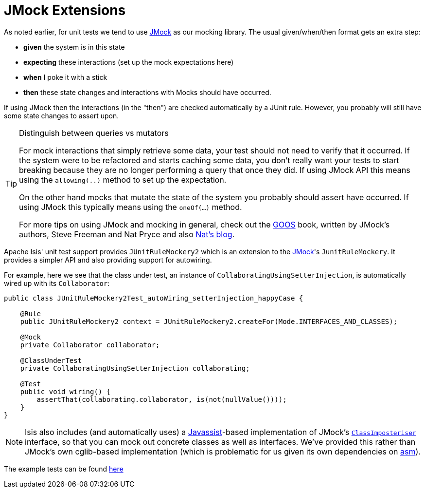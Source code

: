[[_ugtst_unit-test-support_jmock-extensions]]
= JMock Extensions
:Notice: Licensed to the Apache Software Foundation (ASF) under one or more contributor license agreements. See the NOTICE file distributed with this work for additional information regarding copyright ownership. The ASF licenses this file to you under the Apache License, Version 2.0 (the "License"); you may not use this file except in compliance with the License. You may obtain a copy of the License at. http://www.apache.org/licenses/LICENSE-2.0 . Unless required by applicable law or agreed to in writing, software distributed under the License is distributed on an "AS IS" BASIS, WITHOUT WARRANTIES OR  CONDITIONS OF ANY KIND, either express or implied. See the License for the specific language governing permissions and limitations under the License.
:_basedir: ../../
:_imagesdir: images/


As noted earlier, for unit tests we tend to use link:http://www.jmock.org[JMock] as our mocking library.  The usual given/when/then format gets an extra step:

* *given* the system is in this state
* *expecting* these interactions (set up the mock expectations here)
* *when* I poke it with a stick
* *then* these state changes and interactions with Mocks should have occurred.

If using JMock then the interactions (in the "then") are checked automatically by a JUnit rule.  However, you probably will still have some state changes to assert upon.

[TIP]
.Distinguish between queries vs mutators
====
For mock interactions that simply retrieve some data, your test should not need to verify that it occurred.  If the system were to be refactored and starts caching some data, you don't really want your tests to start breaking because they are no longer performing a query that once they did.  If using JMock API this means using the `allowing(..)` method to set up the expectation.

On the other hand mocks that mutate the state of the system you probably should assert have occurred.  If using JMock this typically means using the `oneOf(...)` method.

For more tips on using JMock and mocking in general, check out the link:http://www.growing-object-oriented-software.com/[GOOS] book, written by JMock's authors, Steve Freeman and Nat Pryce and also link:http://natpryce.com/articles.html[Nat's blog].
====

Apache Isis' unit test support provides `JUnitRuleMockery2` which is an extension to the link:http://www.jmock.org/[JMock]'s `JunitRuleMockery`.  It provides a simpler API and also providing support for autowiring.


For example, here we see that the class under test, an instance of `CollaboratingUsingSetterInjection`, is automatically wired up with its `Collaborator`:

[source,java]
----
public class JUnitRuleMockery2Test_autoWiring_setterInjection_happyCase {

    @Rule
    public JUnitRuleMockery2 context = JUnitRuleMockery2.createFor(Mode.INTERFACES_AND_CLASSES);

    @Mock
    private Collaborator collaborator;

    @ClassUnderTest
    private CollaboratingUsingSetterInjection collaborating;

    @Test
    public void wiring() {
        assertThat(collaborating.collaborator, is(not(nullValue())));
    }
}
----

[NOTE]
====
Isis also includes (and automatically uses) a link:http://www.javassist.org[Javassist]-based implementation of JMock's link:http://www.jmock.org/mocking-classes.html[`ClassImposteriser`] interface, so that you can mock out concrete classes as well as interfaces.  We've provided this rather than JMock's own cglib-based implementation (which is problematic for us given its own dependencies on link:http://asm.ow2.org/[asm]).
====


The example tests can be found https://github.com/apache/isis/tree/master/core/unittestsupport/src/test/java/org/apache/isis/core/unittestsupport/jmocking[here]

